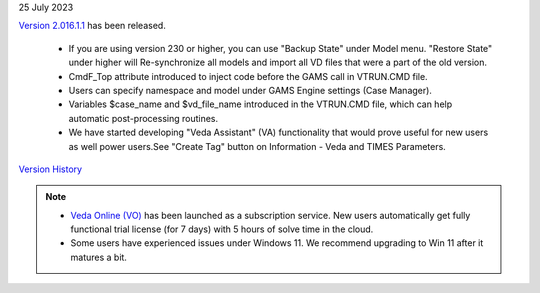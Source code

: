 .. Veda news documentation master file, created by
   sphinx-quickstart on Tue Feb 23 11:03:05 2021.
   You can adapt this file completely to your liking, but it should at least
   contain the root `toctree` directive.

.. .. topic::

25 July 2023

`Version 2.016.1.1 <https://github.com/kanors-emr/Veda2.0-Installation>`_ has been released.

   * If you are using version 230 or higher, you can use "Backup State" under Model menu. "Restore State" under higher will Re-synchronize all models and import all VD files that were a part of the old version.
   * CmdF_Top attribute introduced to inject code before the GAMS call in VTRUN.CMD file.
   * Users can specify namespace and model under GAMS Engine settings (Case Manager).
   * Variables $case_name and $vd_file_name introduced in the VTRUN.CMD file, which can help automatic post-processing routines.
   * We have started developing "Veda Assistant" (VA) functionality that would prove useful for new users as well power users.See "Create Tag" button on Information - Veda and TIMES Parameters.

`Version History <https://veda-documentation.readthedocs.io/en/latest/pages/version_history.html>`_

.. note::
   * `Veda Online (VO) <https://vedaonline.cloud/>`_ has been launched as a subscription service. New users automatically get fully functional trial license (for 7 days) with 5 hours of solve time in the cloud.
   * Some users have experienced issues under Windows 11. We recommend upgrading to Win 11 after it matures a bit.